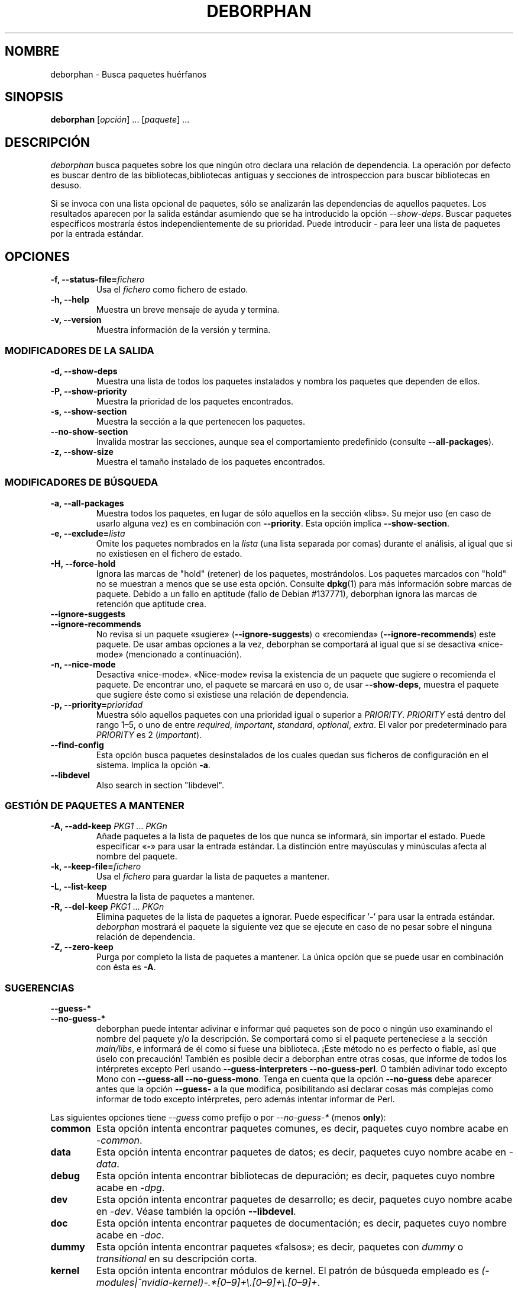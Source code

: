 .\"*******************************************************************
.\"
.\" This file was generated with po4a. Translate the source file.
.\"
.\"*******************************************************************
.TH DEBORPHAN 1 "Febrero de 2009" deborphan 

.\" Copyright (C) 2000, 2001, 2002, 2003 Cris van Pelt
.\" Copyright (C) 2003, 2004, 2005, 2006 Peter Palfrader
.\" Copyright (C) 2005 Daniel Déchelotte
.\" Copyright (C) 2008 Andrej Tatarenkow
.\" Copyright (C) 2008, 2009 Carsten Hey
.SH NOMBRE
deborphan \- Busca paquetes huérfanos
.SH SINOPSIS
\fBdeborphan\fP [\fIopción\fP] \&.\|.\|.\& [\fIpaquete\fP] \&.\|.\|.
.SH DESCRIPCIÓN
\fIdeborphan\fP busca paquetes sobre los que ningún otro declara una relación
de dependencia. La operación por defecto es buscar dentro de las
bibliotecas,bibliotecas antiguas y secciones de introspeccion para buscar
bibliotecas en desuso.
.PP
Si se invoca con una lista opcional de paquetes, sólo se analizarán las
dependencias de aquellos paquetes. Los resultados aparecen por la salida
estándar asumiendo que se ha introducido la opción \fI\-\-show\-deps\fP. Buscar
paquetes específicos mostraría éstos independientemente de su
prioridad. Puede introducir \fI\-\fP para leer una lista de paquetes por la
entrada estándar.

.SH OPCIONES
.TP 
\fB\-f, \-\-status\-file=\fP\fIfichero\fP
Usa el \fIfichero\fP como fichero de estado.
.TP 
\fB\-h, \-\-help\fP
Muestra un breve mensaje de ayuda y termina.
.TP 
\fB\-v, \-\-version\fP
Muestra información de la versión y termina.

.\" show stuff
.SS "MODIFICADORES DE LA SALIDA"
.TP 
\fB\-d, \-\-show\-deps\fP
Muestra una lista de todos los paquetes instalados y nombra los paquetes que
dependen de ellos.
.TP 
\fB\-P, \-\-show\-priority\fP
Muestra la prioridad de los paquetes encontrados.
.TP 
\fB\-s, \-\-show\-section\fP
Muestra la sección a la que pertenecen los paquetes.
.TP 
\fB\-\-no\-show\-section\fP
Invalida mostrar las secciones, aunque sea el comportamiento predefinido
(consulte \fB\-\-all\-packages\fP).
.TP 
\fB\-z, \-\-show\-size\fP
Muestra el tamaño instalado de los paquetes encontrados.

.\" search stuff
.SS "MODIFICADORES DE BÚSQUEDA"
.TP 
\fB\-a, \-\-all\-packages\fP
.\" , when compiled with ALL_PACKAGES_IMPLY_SECTION defined (default)
Muestra todos los paquetes, en lugar de sólo aquellos en la sección
«libs». Su mejor uso (en caso de usarlo alguna vez) es en combinación con
\fB\-\-priority\fP.  Esta opción implica \fB\-\-show\-section\fP.
.TP 
\fB\-e, \-\-exclude=\fP\fIlista\fP
Omite los paquetes nombrados en la \fIlista\fP (una lista separada por comas)
durante el análisis, al igual que si no existiesen en el fichero de estado.
.TP 
\fB\-H, \-\-force\-hold\fP
Ignora las marcas de "hold" (retener) de los paquetes, mostrándolos. Los
paquetes marcados con "hold" no se muestran a menos que se use esta
opción. Consulte \fBdpkg\fP(1) para más información sobre marcas de
paquete. Debido a un fallo en aptitude (fallo de Debian #137771), deborphan
ignora las marcas de retención que aptitude crea.
.TP 
\fB\-\-ignore\-suggests\fP
.PD 0
.TP 
\fB\-\-ignore\-recommends\fP
.PD
No revisa si un paquete «sugiere» (\fB\-\-ignore\-suggests\fP) o «recomienda»
(\fB\-\-ignore\-recommends\fP) este paquete. De usar ambas opciones a la vez,
deborphan se comportará al igual que si se desactiva «nice\-mode» (mencionado
a continuación).
.TP 
\fB\-n, \-\-nice\-mode\fP
Desactiva «nice\-mode». «Nice\-mode» revisa la existencia de un paquete que
sugiere o recomienda el paquete. De encontrar uno, el paquete se marcará en
uso o, de usar \fB\-\-show\-deps\fP, muestra el paquete que sugiere éste como si
existiese una relación de dependencia.
.TP 
\fB\-p, \-\-priority=\fP\fIprioridad\fP
Muestra sólo aquellos paquetes con una prioridad igual o superior a
\fIPRIORITY\fP.  \fIPRIORITY\fP está dentro del rango 1\(en5, o uno de entre
\fIrequired\fP, \fIimportant\fP, \fIstandard\fP, \fIoptional\fP, \fIextra\fP. El valor por
predeterminado para \fIPRIORITY\fP es 2 (\fIimportant\fP).
.TP 
\fB\-\-find\-config\fP
Esta opción busca paquetes desinstalados de los cuales quedan sus ficheros
de configuración en el sistema. Implica la opción \fB\-a\fP.
.TP 
\fB\-\-libdevel\fP
Also search in section "libdevel".

.\" keep file stuff
.SS "GESTIÓN DE PAQUETES A MANTENER"
.TP 
\fB\-A, \-\-add\-keep \fP\fIPKG1\fP \&.\|.\|.\& \fIPKGn\fP
Añade paquetes a la lista de paquetes de los que nunca se informará, sin
importar el estado. Puede especificar «\fB\-\fP» para usar la entrada
estándar. La distinción entre mayúsculas y minúsculas afecta al nombre del
paquete.
.TP 
\fB\-k, \-\-keep\-file=\fP\fIfichero\fP
Usa el \fIfichero\fP para guardar la lista de paquetes a mantener.
.TP 
\fB\-L, \-\-list\-keep\fP
Muestra la lista de paquetes a mantener.
.TP 
\fB\-R, \-\-del\-keep \fP\fIPKG1\fP \&.\|.\|.\& \fIPKGn\fP
Elimina paquetes de la lista de paquetes a ignorar. Puede especificar '\fB\-\fP'
para usar la entrada estándar. \fIdeborphan\fP mostrará el paquete la siguiente
vez que se ejecute en caso de no pesar sobre el ninguna relación de
dependencia.
.TP 
\fB\-Z, \-\-zero\-keep\fP
Purga por completo la lista de paquetes a mantener. La única opción que se
puede usar en combinación con ésta es \fB\-A\fP.


.\" debfoster stuff - not compiled in debian
.\" \fB\-\-df\-keep\fP
.\" Use debfoster's keepfile, regardless of the default setting.
.\" Can not be used if deborphan was compiled without support for debfoster.
.\" .TP
.\" \fB\-\-no\-df\-keep\fP
.\" Do not use debfoster's keepfile.
.\" .TP
.SS SUGERENCIAS

.\" guessing
.TP 
\fB\-\-guess\-*\fP
.PD 0
.TP 
\fB\-\-no\-guess\-*\fP
.PD
.\" See \fBGUESSING\fP below.
.\" .SH GUESSING
.\" .PP
deborphan puede intentar adivinar e informar qué paquetes son de poco o
ningún uso examinando el nombre del paquete y/o la descripción. Se
comportará como si el paquete perteneciese a la sección \fImain/libs\fP, e
informará de él como si fuese una biblioteca. ¡Este método no es perfecto o
fiable, así que úselo con precaución! También es posible decir a deborphan
entre otras cosas, que informe de todos los intérpretes excepto Perl usando
\fB\-\-guess\-interpreters\fP \fB\-\-no\-guess\-perl\fP. O también adivinar todo excepto
Mono con \fB\-\-guess\-all\fP \fB\-\-no\-guess\-mono\fP. Tenga en cuenta que la opción
\fB\-\-no\-guess\fP debe aparecer antes que la opción \fB\-\-guess\-\fP a la que
modifica, posibilitando así declarar cosas más complejas como informar de
todo excepto intérpretes, pero además intentar informar de Perl.

.PP
Las siguientes opciones tiene \fI\-\-guess\fP como prefijo o por \fI\-\-no\-guess\-*\fP
(menos \fBonly\fP):

.TP 
\fBcommon\fP
Esta opción intenta encontrar paquetes comunes, es decir,\& paquetes cuyo
nombre acabe en \fI\-common\fP.

.TP 
\fBdata\fP
Esta opción intenta encontrar paquetes de datos; es decir,\& paquetes cuyo
nombre acabe en \fI\-data\fP.

.TP 
\fBdebug\fP
Esta opción intenta encontrar bibliotecas de depuración; es decir,\&
paquetes cuyo nombre acabe en \fI\-dpg\fP.

.TP 
\fBdev\fP
Esta opción intenta encontrar paquetes de desarrollo; es decir,\& paquetes
cuyo nombre acabe en \fI\-dev\fP. Véase también la opción \fB\-\-libdevel\fP.

.TP 
\fBdoc\fP
Esta opción intenta encontrar paquetes de documentación; es decir,\&
paquetes cuyo nombre acabe en \fI\-doc\fP.

.TP 
\fBdummy\fP
Esta opción intenta encontrar paquetes «falsos»; es decir,\& paquetes con
\fIdummy\fP o \fItransitional\fP en su descripción corta.

.TP 
\fBkernel\fP
.\" Don't hyphenate the next line
Esta opción intenta encontrar módulos de kernel. El patrón de búsqueda
empleado es
\%\fI(\-modules|^nvidia\-kernel)\-.*[0\(en9]+\e.[0\(en9]+\e.[0\(en9]+\fP.

.TP 
\fBinterpreters\fP
Intenta encontrar todos los módulos de intérpretes (es decir,\& implica
\fBruby\fP, \fBpike\fP, \fBpython\fP, \fBperl\fP y \fBmono\fP).

.TP 
\fBmono\fP
Esta opción intenta encontrar bibliotecas de mono. El patrón de búsqueda
empleado es \fI^libmono\fP.

.TP 
\fBperl\fP
Esta opción intenta encontrar módulos de perl. El patrón de búsqueda
empleado es \fI^lib.*\-perl$\fP.

.TP 
\fBpike\fP
Esta opción intenta encontrar módulos de pike. El patrón de búsqueda
empleado es \fI^pike[[:digit:]]*\-\fP.

.TP 
\fBpython\fP
Esta opción intenta encontrar módulos de python. El patrón de búsqueda
empleado es \fI^python[[:digit:]]*\-\fP.

.TP 
\fBruby\fP
Esta opción intenta encontrar módulos de ruby. El patrón de búsqueda
empleado es \fI^lib.*\-ruby[[:digit:].]*$\fP.

.TP 
\fBsection\fP
Esta opción intenta encontrar bibliotecas que se ubicaron en la sección
errónea de forma accidental. El patrón de búsqueda empleado es \fI^lib\fP, pero
no si termina en \fI\-dbg\fP, \fI\-dbgsym\fP, \fI\-doc\fP, \fI\-perl\fP, or \fI\-dev\fP.

.TP 
\fBall\fP
Intenta todo lo anterior.

.TP 
\fBonly\fP
Ignora la sección del paquete por completo, buscando sólo por nombre y/o
descripción. Esta opción se debe usar en combinación con una o más de las
opciones de \fB\-\-guess\fP listadas anteriormente, o deborphan no mostrará nada.

.SH FICHEROS
.TP 
\fI/var/lib/dpkg/status\fP
El estado de los paquetes disponibles. Consulte la sección \fBINFORMACIÓN
SOBRE PAQUETES\fP en la página de manual de \fIdpkg\fP.
.TP 
\fI/var/lib/deborphan/keep\fP
Una lista separada por retornos de línea de paquetes a mantener. Los nombres
de los paquetes no guardan un orden particular.

.SH "TRADUCCIÓN"
Omar Campagne, 2010. Envíe cualquier informe de fallo a <debian\-l10n\-spanish@lists.debian.org>.
.SH "VÉASE TAMBIÉN"
\fBdpkg\fP(8), \fBdselect\fP(8), \fBorphaner\fP(8), \fBeditkeep\fP(8), \fBcruft\fP(8),
\fBxargs\fP(1)
.SH FALLOS
En caso de remitir un informe de fallo, incluya su fichero
\fI/var/lib/dpkg/status\fP. Sería de gran ayuda para reproducir los fallos.
.SH AUTORES

deborphan fue escrito por Cris van Pelt <"Cris van
Pelt"@tribe.eu.org>, y desarrollado por Peter Palfrader
<weasel@debian.org> a continuación. Hoy en día, Carsten Hey
<c.hey@web.de> es el desarrollador de deborphan.

